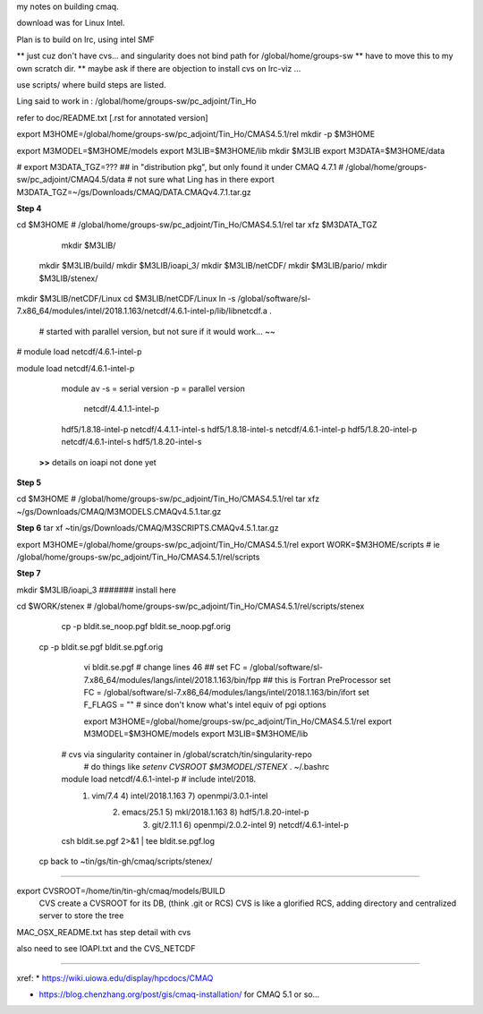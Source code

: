 
my notes on building cmaq.

download was for Linux Intel.

Plan is to build on lrc, using intel SMF


** just cuz don't have cvs... and singularity does not bind path for /global/home/groups-sw
** have to move this to my own scratch dir.
** maybe ask if there are objection to install cvs on lrc-viz ...


use scripts/ 
where build steps are listed.

Ling said to work in : /global/home/groups-sw/pc_adjoint/Tin_Ho


refer to doc/README.txt [.rst for annotated version]

export M3HOME=/global/home/groups-sw/pc_adjoint/Tin_Ho/CMAS4.5.1/rel
mkdir -p $M3HOME

export M3MODEL=$M3HOME/models
export M3LIB=$M3HOME/lib 
mkdir $M3LIB
export M3DATA=$M3HOME/data

# export M3DATA_TGZ=???     ## in "distribution pkg", but only found it under CMAQ 4.7.1
# /global/home/groups-sw/pc_adjoint/CMAQ4.5/data # not sure what Ling has in there
export M3DATA_TGZ=~/gs/Downloads/CMAQ/DATA.CMAQv4.7.1.tar.gz

**Step 4**

cd $M3HOME    				# /global/home/groups-sw/pc_adjoint/Tin_Ho/CMAS4.5.1/rel
tar xfz $M3DATA_TGZ

					mkdir $M3LIB/
          mkdir $M3LIB/build/
          mkdir $M3LIB/ioapi_3/
          mkdir $M3LIB/netCDF/
          mkdir $M3LIB/pario/
          mkdir $M3LIB/stenex/


mkdir $M3LIB/netCDF/Linux
cd    $M3LIB/netCDF/Linux
ln -s /global/software/sl-7.x86_64/modules/intel/2018.1.163/netcdf/4.6.1-intel-p/lib/libnetcdf.a .
			# started with parallel version, but not sure if it would work... ~~

# module load netcdf/4.6.1-intel-p

module load netcdf/4.6.1-intel-p

					module av
					-s = serial version
					-p = parallel version
																							netcdf/4.4.1.1-intel-p
					hdf5/1.8.18-intel-p                 netcdf/4.4.1.1-intel-s
					hdf5/1.8.18-intel-s                 netcdf/4.6.1-intel-p
					hdf5/1.8.20-intel-p                 netcdf/4.6.1-intel-s
					hdf5/1.8.20-intel-s                 

		**>>** details on ioapi not done yet

**Step 5**

cd $M3HOME  # /global/home/groups-sw/pc_adjoint/Tin_Ho/CMAS4.5.1/rel
tar xfz ~/gs/Downloads/CMAQ/M3MODELS.CMAQv4.5.1.tar.gz


**Step 6**
tar xf ~tin/gs/Downloads/CMAQ/M3SCRIPTS.CMAQv4.5.1.tar.gz 

export M3HOME=/global/home/groups-sw/pc_adjoint/Tin_Ho/CMAS4.5.1/rel
export WORK=$M3HOME/scripts     # ie /global/home/groups-sw/pc_adjoint/Tin_Ho/CMAS4.5.1/rel/scripts


**Step 7**

mkdir $M3LIB/ioapi_3 						####### install here

cd $WORK/stenex 					# /global/home/groups-sw/pc_adjoint/Tin_Ho/CMAS4.5.1/rel/scripts/stenex

	cp -p bldit.se_noop.pgf bldit.se_noop.pgf.orig
  cp -p bldit.se.pgf bldit.se.pgf.orig


		vi bldit.se.pgf
		# change lines 46
		## set FC = /global/software/sl-7.x86_64/modules/langs/intel/2018.1.163/bin/fpp ## this is Fortran PreProcessor
		set FC = /global/software/sl-7.x86_64/modules/langs/intel/2018.1.163/bin/ifort
		set F_FLAGS = "" # since don't know what's intel equiv of pgi options 


		export M3HOME=/global/home/groups-sw/pc_adjoint/Tin_Ho/CMAS4.5.1/rel
		export M3MODEL=$M3HOME/models
		export M3LIB=$M3HOME/lib 
    # cvs via singularity container in /global/scratch/tin/singularity-repo
		# do things like `setenv CVSROOT $M3MODEL/STENEX`
		. ~/.bashrc
    module load netcdf/4.6.1-intel-p   # include intel/2018.
		    1) vim/7.4                4) intel/2018.1.163       7) openmpi/3.0.1-intel
			  2) emacs/25.1             5) mkl/2018.1.163         8) hdf5/1.8.20-intel-p
				3) git/2.11.1             6) openmpi/2.0.2-intel    9) netcdf/4.6.1-intel-p

    csh bldit.se.pgf 2>&1  | tee bldit.se.pgf.log 

  cp back to ~tin/gs/tin-gh/cmaq/scripts/stenex/



~~~~


export CVSROOT=/home/tin/tin-gh/cmaq/models/BUILD 
	CVS create a CVSROOT for its DB, (think .git or RCS)
	CVS is like a glorified RCS, adding directory and centralized server to store the tree

MAC_OSX_README.txt has step detail with cvs


also need to see IOAPI.txt and the CVS_NETCDF


~~~~


xref:
* https://wiki.uiowa.edu/display/hpcdocs/CMAQ

* https://blog.chenzhang.org/post/gis/cmaq-installation/   for CMAQ 5.1 or so...
